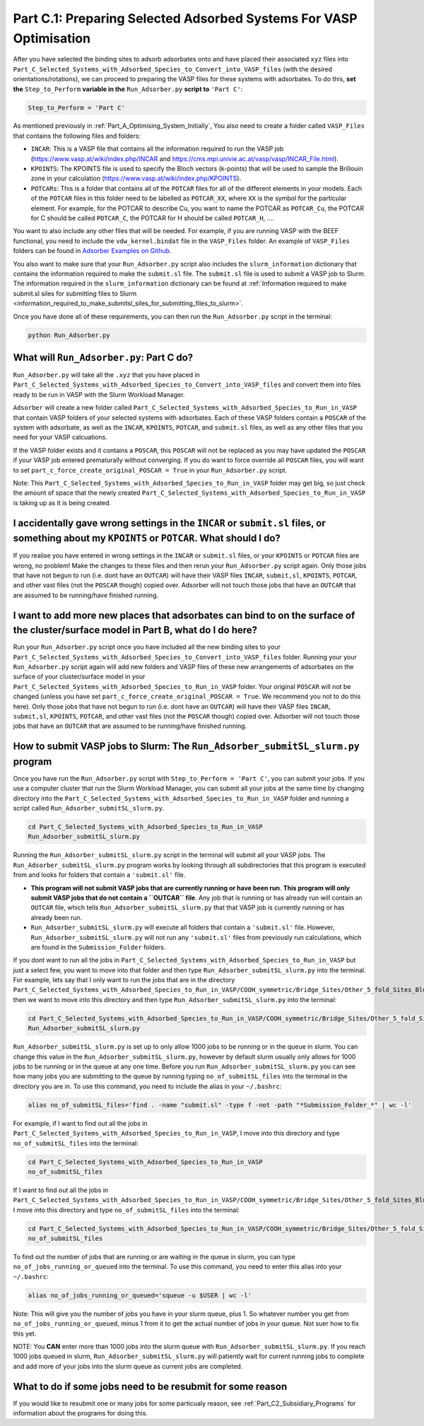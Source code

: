 .. _Part_C1_Preparing_Adsorbed_Systems_For_VASP:

Part C.1: Preparing Selected Adsorbed Systems For VASP Optimisation
###################################################################

After you have selected the binding sites to adsorb adsorbates onto and have placed their associated ``xyz`` files into ``Part_C_Selected_Systems_with_Adsorbed_Species_to_Convert_into_VASP_files`` (with the desired orientations/rotations), we can proceed to preparing the VASP files for these systems with adsorbates. To do this, **set the** ``Step_to_Perform`` **variable in the** ``Run_Adsorber.py`` **script to** ``'Part C'``:

.. code-block:: python

   Step_to_Perform = 'Part C'

As mentioned previously in :ref:`Part_A_Optimising_System_Initially`, You also need to create a folder called ``VASP_Files`` that contains the following files and folders:

* ``INCAR``: This is a VASP file that contains all the information required to run the VASP job (https://www.vasp.at/wiki/index.php/INCAR and https://cms.mpi.univie.ac.at/vasp/vasp/INCAR_File.html).
* ``KPOINTS``: The KPOINTS file is used to specify the Bloch vectors (k-points) that will be used to sample the Brillouin zone in your calculation (https://www.vasp.at/wiki/index.php/KPOINTS).
* ``POTCARs``: This is a folder that contains all of the ``POTCAR`` files for all of the different elements in your models. Each of the ``POTCAR`` files in this folder need to be labelled as ``POTCAR_XX``, where ``XX`` is the symbol for the particular element. For example, for the POTCAR to describe Cu, you want to name the POTCAR as ``POTCAR_Cu``, the POTCAR for C should be called ``POTCAR_C``, the POTCAR for H should be called ``POTCAR_H``, .... 

You want to also include any other files that will be needed. For example, if you are running VASP with the BEEF functional, you need to include the ``vdw_kernel.bindat`` file in the ``VASP_Files`` folder. An example of ``VASP_Files`` folders can be found in `Adsorber Examples on Github <https://github.com/GardenGroupUO/Adsorber/tree/main/Example>`_. 

You also want to make sure that your ``Run_Adsorber.py`` script also includes the ``slurm_information`` dictionary that contains the information required to make the ``submit.sl`` file. The ``submit.sl`` file is used to submit a VASP job to Slurm. The information required in the ``slurm_information`` dictionary can be found at :ref:`Information required to make submit.sl siles for submitting files to Slurm <information_required_to_make_submitsl_siles_for_submitting_files_to_slurm>`.

Once you have done all of these requirements, you can then run the ``Run_Adsorber.py`` script in the terminal:

.. code-block:: bash

   python Run_Adsorber.py

What will ``Run_Adsorber.py``: Part C do?
=========================================

``Run_Adsorber.py`` will take all the ``.xyz`` that you have placed in ``Part_C_Selected_Systems_with_Adsorbed_Species_to_Convert_into_VASP_files`` and convert them into files ready to be run in VASP with the Slurm Workload Manager. 

``Adsorber`` will create a new folder called ``Part_C_Selected_Systems_with_Adsorbed_Species_to_Run_in_VASP`` that contain VASP folders of your selected systems with adsorbates. Each of these VASP folders contain a ``POSCAR`` of the system with adsorbate, as well as the ``INCAR``, ``KPOINTS``, ``POTCAR``, and ``submit.sl`` files, as well as any other files that you need for your VASP calcuations. 

If the VASP folder exists and it contains a ``POSCAR``, this ``POSCAR`` will not be replaced as you may have updated the ``POSCAR`` if your VASP job entered prematurally without converging. If you do want to force override all ``POSCAR`` files, you will want to set ``part_c_force_create_original_POSCAR = True`` in your ``Run_Adsorber.py`` script. 

Note: This ``Part_C_Selected_Systems_with_Adsorbed_Species_to_Run_in_VASP`` folder may get big, so just check the amount of space that the newly created ``Part_C_Selected_Systems_with_Adsorbed_Species_to_Run_in_VASP`` is taking up as it is being created. 

I accidentally gave wrong settings in the ``INCAR`` or ``submit.sl`` files, or something about my ``KPOINTS`` or ``POTCAR``. What should I do? 
==============================================================================================================================================

If you realise you have entered in wrong settings in the ``INCAR`` or ``submit.sl`` files, or your ``KPOINTS`` or ``POTCAR`` files are wrong, no problem! Make the changes to these files and then rerun your ``Run_Adsorber.py`` script again. Only those jobs that have not begun to run (i.e. dont have an ``OUTCAR``) will have their VASP files ``INCAR``, ``submit,sl``, ``KPOINTS``, ``POTCAR``, and other vast files (not the ``POSCAR`` though) copied over. Adsorber will not touch those jobs that have an ``OUTCAR`` that are assumed to be running/have finished running. 

I want to add more new places that adsorbates can bind to on the surface of the cluster/surface model in Part B, what do I do here?
===================================================================================================================================

Run your ``Run_Adsorber.py`` script once you have included all the new binding sites to your ``Part_C_Selected_Systems_with_Adsorbed_Species_to_Convert_into_VASP_files`` folder. Running your your ``Run_Adsorber.py`` script again will add new folders and VASP files of these new arrangements of adsorbates on the surface of your cluster/surface model in your ``Part_C_Selected_Systems_with_Adsorbed_Species_to_Run_in_VASP`` folder. Your original ``POSCAR`` will not be changed (unless you have set ``part_c_force_create_original_POSCAR = True``. We recommend you not to do this here). Only those jobs that have not begun to run (i.e. dont have an ``OUTCAR``) will have their VASP files ``INCAR``, ``submit,sl``, ``KPOINTS``, ``POTCAR``, and other vast files (not the ``POSCAR`` though) copied over. Adsorber will not touch those jobs that have an ``OUTCAR`` that are assumed to be running/have finished running. 


.. _How_to_submit_files_to_slurm:

How to submit VASP jobs to Slurm: The ``Run_Adsorber_submitSL_slurm.py`` program
================================================================================

Once you have run the ``Run_Adsorber.py`` script with ``Step_to_Perform = 'Part C'``, you can submit your jobs. If you use a computer cluster that run the Slurm Workload Manager, you can submit all your jobs at the same time by changing directory into the ``Part_C_Selected_Systems_with_Adsorbed_Species_to_Run_in_VASP`` folder and running a script called ``Run_Adsorber_submitSL_slurm.py``.

.. code-block:: bash

   cd Part_C_Selected_Systems_with_Adsorbed_Species_to_Run_in_VASP
   Run_Adsorber_submitSL_slurm.py

Running the ``Run_Adsorber_submitSL_slurm.py`` script in the terminal will submit all your VASP jobs. The ``Run_Adsorber_submitSL_slurm.py`` program works by looking through all subdirectories that this program is executed from and looks for folders that contain a ``'submit.sl'`` file. 

* **This program will not submit VASP jobs that are currently running or have been run**. **This program will only submit VASP jobs that do not contain a ``OUTCAR`` file**. Any job that is running or has already run will contain an ``OUTCAR`` file, which tells ``Run_Adsorber_submitSL_slurm.py`` that that VASP job is currently running or has already been run.
* ``Run_Adsorber_submitSL_slurm.py`` will execute all folders that contain a ``'submit.sl'`` file. However, ``Run_Adsorber_submitSL_slurm.py`` will not run any ``'submit.sl'`` files from previously run calculations, which are found in the ``Submission_Folder`` folders. 

If you dont want to run all the jobs in ``Part_C_Selected_Systems_with_Adsorbed_Species_to_Run_in_VASP`` but just a select few, you want to move into that folder and then type ``Run_Adsorber_submitSL_slurm.py`` into the terminal. For example, lets say that I only want to run the jobs that are in the directory ``Part_C_Selected_Systems_with_Adsorbed_Species_to_Run_in_VASP/COOH_symmetric/Bridge_Sites/Other_5_fold_Sites_Blue``, then we want to move into this directory and then type ``Run_Adsorber_submitSL_slurm.py`` into the terminal:

.. code-block:: bash

   cd Part_C_Selected_Systems_with_Adsorbed_Species_to_Run_in_VASP/COOH_symmetric/Bridge_Sites/Other_5_fold_Sites_Blue
   Run_Adsorber_submitSL_slurm.py

``Run_Adsorber_submitSL_slurm.py`` is set up to only allow 1000 jobs to be running or in the queue in slurm. You can change this value in the ``Run_Adsorber_submitSL_slurm.py``, however by default slurm usually only allows for 1000 jobs to be running or in the queue at any one time. Before you run ``Run_Adsorber_submitSL_slurm.py`` you can see how many jobs you are submitting to the queue by running typing ``no_of_submitSL_files`` into the terminal in the directory you are in. To use this command, you need to include the alias in your ``~/.bashrc``:

.. code-block:: bash

   alias no_of_submitSL_files='find . -name "submit.sl" -type f -not -path "*Submission_Folder_*" | wc -l'

For example, if I want to find out all the jobs in ``Part_C_Selected_Systems_with_Adsorbed_Species_to_Run_in_VASP``, I move into this directory and type ``no_of_submitSL_files`` into the terminal:

.. code-block:: bash

   cd Part_C_Selected_Systems_with_Adsorbed_Species_to_Run_in_VASP
   no_of_submitSL_files

If I want to find out all the jobs in ``Part_C_Selected_Systems_with_Adsorbed_Species_to_Run_in_VASP/COOH_symmetric/Bridge_Sites/Other_5_fold_Sites_Blue``, I move into this directory and type ``no_of_submitSL_files`` into the terminal:

.. code-block:: bash

   cd Part_C_Selected_Systems_with_Adsorbed_Species_to_Run_in_VASP/COOH_symmetric/Bridge_Sites/Other_5_fold_Sites_Blue
   no_of_submitSL_files

To find out the number of jobs that are running or are waiting in the queue in slurm, you can type ``no_of_jobs_running_or_queued`` into the terminal. To use this command, you need to enter this alias into your ``~/.bashrc``:

.. code-block:: bash

   alias no_of_jobs_running_or_queued='squeue -u $USER | wc -l'

Note: This will give you the number of jobs you have in your slurm queue, plus 1. So whatever number you get from ``no_of_jobs_running_or_queued``, minus 1 from it to get the actual number of jobs in your queue. Not suer how to fix this yet. 

NOTE: You **CAN** enter more than 1000 jobs into the slurm queue with ``Run_Adsorber_submitSL_slurm.py``. If you reach 1000 jobs queued in slurm, ``Run_Adsorber_submitSL_slurm.py`` will patiently wait for current running jobs to complete and add more of your jobs into the slurm queue as current jobs are completed. 



What to do if some jobs need to be resubmit for some reason
===========================================================

If you would like to resubmit one or many jobs for some particualy reason, see :ref:`Part_C2_Subsidiary_Programs` for information about the programs for doing this. 